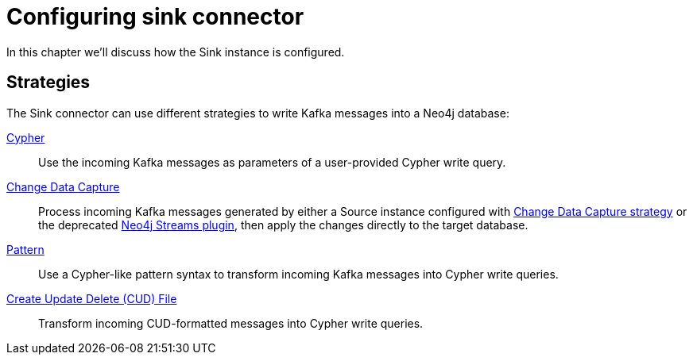 = Configuring sink connector
:page-aliases: kafka-connect/sink.adoc

In this chapter we'll discuss how the Sink instance is configured.

== Strategies

The Sink connector can use different strategies to write Kafka messages into a Neo4j database:

xref:sink/cypher.adoc[Cypher]::
Use the incoming Kafka messages as parameters of a user-provided Cypher write query.
xref:sink/cdc.adoc[Change Data Capture]::
Process incoming Kafka messages generated by either a Source instance configured with xref:source/cdc.adoc[Change Data Capture strategy] or the deprecated link:{page-canonical-root}/kafka-streams[Neo4j Streams plugin], then apply the changes directly to the target database.
xref:sink/pattern.adoc[Pattern]::
Use a Cypher-like pattern syntax to transform incoming Kafka messages into Cypher write queries.
xref:sink/cud.adoc[Create Update Delete (CUD) File]::
Transform incoming CUD-formatted messages into Cypher write queries.
